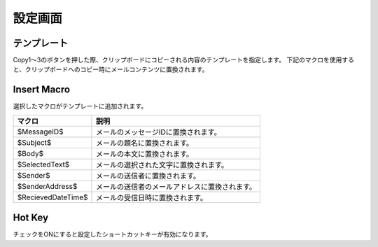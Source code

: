 設定画面
==========

.. image:: Settings.png

テンプレート
--------------

Copy1～3のボタンを押した際、クリップボードにコピーされる内容のテンプレートを指定します。
下記のマクロを使用すると、クリップボードへのコピー時にメールコンテンツに置換されます。

Insert Macro
--------------

選択したマクロがテンプレートに追加されます。

==================  ===============================================
マクロ              説明 
==================  ===============================================
$MessageID$         メールのメッセージIDに置換されます。           
$Subject$           メールの題名に置換されます。                   
$Body$              メールの本文に置換されます。                   
$SelectedText$      メールの選択された文字に置換されます。         
$Sender$            メールの送信者に置換されます。                 
$SenderAddress$     メールの送信者のメールアドレスに置換されます。 
$RecievedDateTime$  メールの受信日時に置換されます。               
==================  ===============================================


Hot Key
---------

チェックをONにすると設定したショートカットキーが有効になります。
